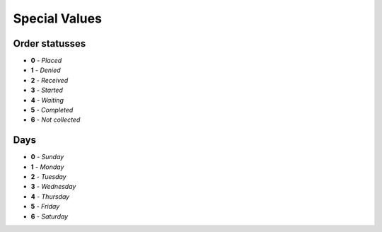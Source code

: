 ==============
Special Values
==============

.. _orderStatusses:

Order statusses
---------------

+ **0** - *Placed*
+ **1** - *Denied*
+ **2** - *Received*
+ **3** - *Started*
+ **4** - *Waiting*
+ **5** - *Completed*
+ **6** - *Not collected*


Days
----

+ **0** - *Sunday*
+ **1** - *Monday*
+ **2** - *Tuesday*
+ **3** - *Wednesday*
+ **4** - *Thursday*
+ **5** - *Friday*
+ **6** - *Saturday*

